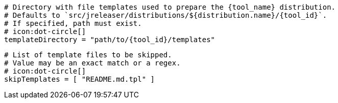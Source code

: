   # Directory with file templates used to prepare the {tool_name} distribution.
  # Defaults to `src/jreleaser/distributions/${distribution.name}/{tool_id}`.
  # If specified, path must exist.
  # icon:dot-circle[]
  templateDirectory = "path/to/{tool_id}/templates"

  # List of template files to be skipped.
  # Value may be an exact match or a regex.
  # icon:dot-circle[]
  skipTemplates = [ "README.md.tpl" ]